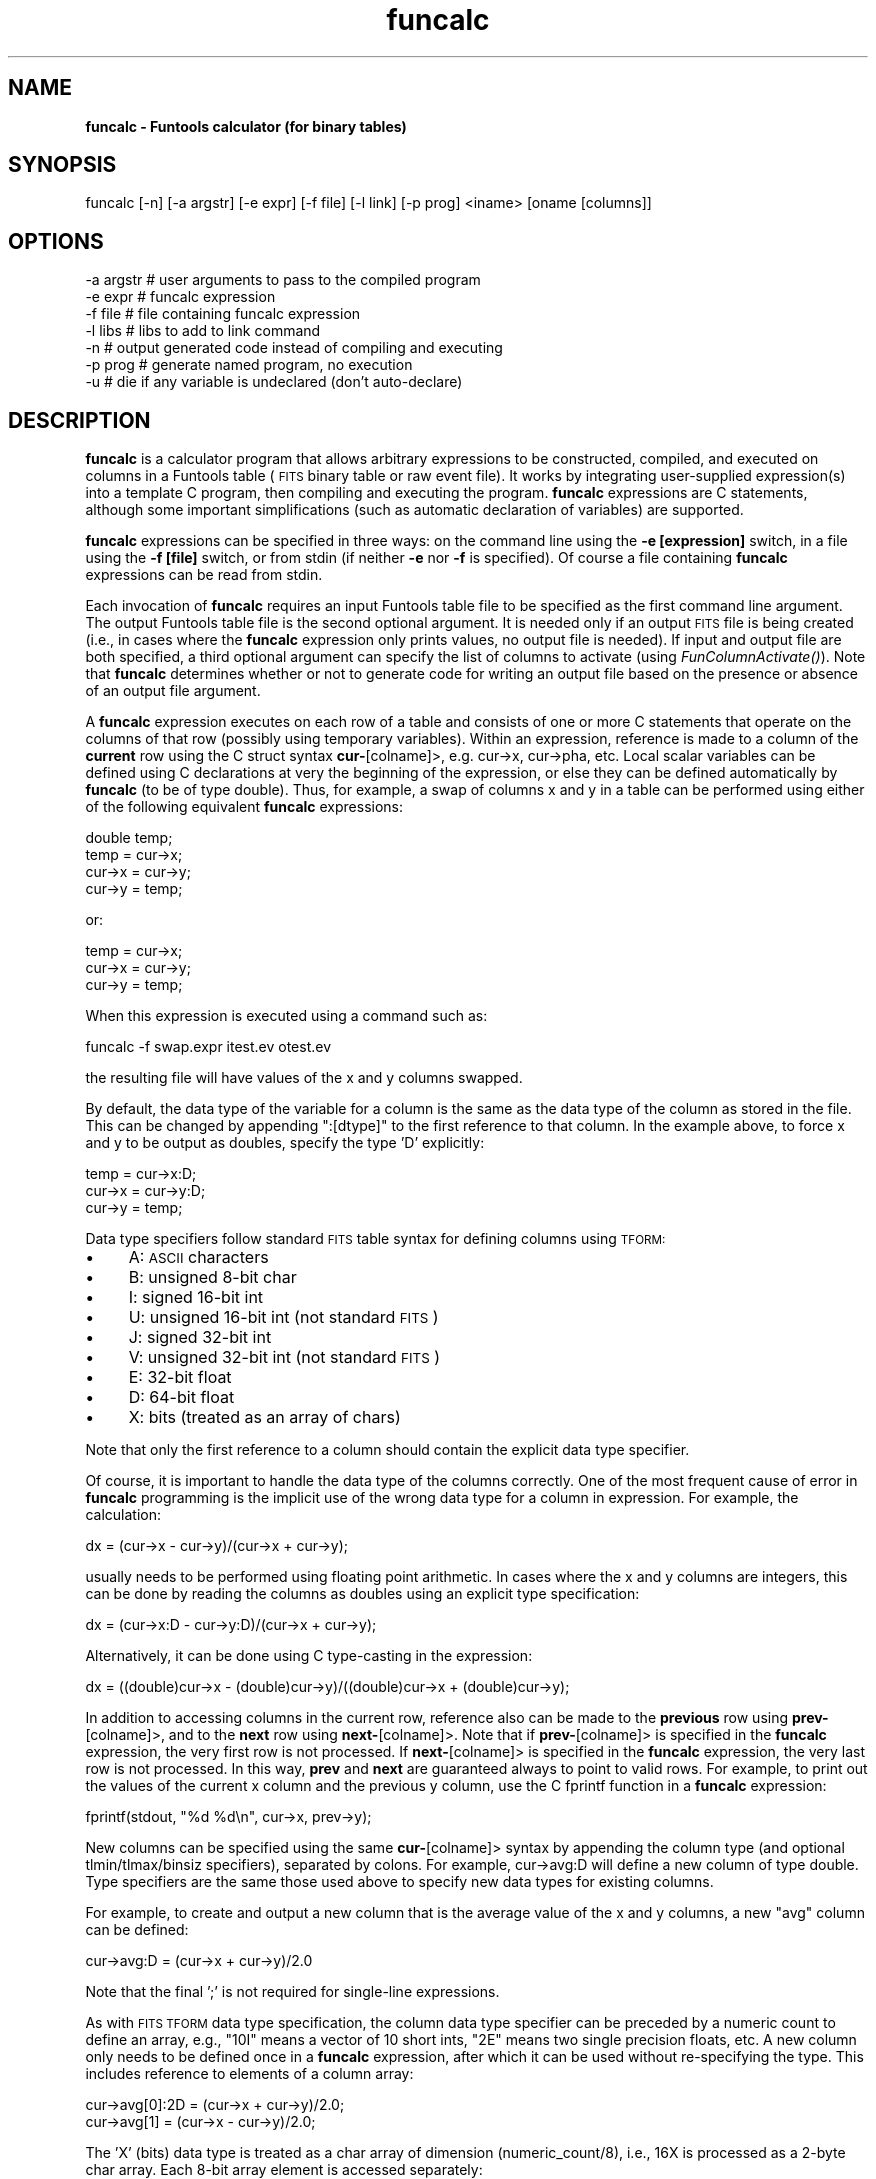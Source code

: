 .\" Automatically generated by Pod::Man v1.37, Pod::Parser v1.32
.\"
.\" Standard preamble:
.\" ========================================================================
.de Sh \" Subsection heading
.br
.if t .Sp
.ne 5
.PP
\fB\\$1\fR
.PP
..
.de Sp \" Vertical space (when we can't use .PP)
.if t .sp .5v
.if n .sp
..
.de Vb \" Begin verbatim text
.ft CW
.nf
.ne \\$1
..
.de Ve \" End verbatim text
.ft R
.fi
..
.\" Set up some character translations and predefined strings.  \*(-- will
.\" give an unbreakable dash, \*(PI will give pi, \*(L" will give a left
.\" double quote, and \*(R" will give a right double quote.  | will give a
.\" real vertical bar.  \*(C+ will give a nicer C++.  Capital omega is used to
.\" do unbreakable dashes and therefore won't be available.  \*(C` and \*(C'
.\" expand to `' in nroff, nothing in troff, for use with C<>.
.tr \(*W-|\(bv\*(Tr
.ds C+ C\v'-.1v'\h'-1p'\s-2+\h'-1p'+\s0\v'.1v'\h'-1p'
.ie n \{\
.    ds -- \(*W-
.    ds PI pi
.    if (\n(.H=4u)&(1m=24u) .ds -- \(*W\h'-12u'\(*W\h'-12u'-\" diablo 10 pitch
.    if (\n(.H=4u)&(1m=20u) .ds -- \(*W\h'-12u'\(*W\h'-8u'-\"  diablo 12 pitch
.    ds L" ""
.    ds R" ""
.    ds C` ""
.    ds C' ""
'br\}
.el\{\
.    ds -- \|\(em\|
.    ds PI \(*p
.    ds L" ``
.    ds R" ''
'br\}
.\"
.\" If the F register is turned on, we'll generate index entries on stderr for
.\" titles (.TH), headers (.SH), subsections (.Sh), items (.Ip), and index
.\" entries marked with X<> in POD.  Of course, you'll have to process the
.\" output yourself in some meaningful fashion.
.if \nF \{\
.    de IX
.    tm Index:\\$1\t\\n%\t"\\$2"
..
.    nr % 0
.    rr F
.\}
.\"
.\" For nroff, turn off justification.  Always turn off hyphenation; it makes
.\" way too many mistakes in technical documents.
.hy 0
.if n .na
.\"
.\" Accent mark definitions (@(#)ms.acc 1.5 88/02/08 SMI; from UCB 4.2).
.\" Fear.  Run.  Save yourself.  No user-serviceable parts.
.    \" fudge factors for nroff and troff
.if n \{\
.    ds #H 0
.    ds #V .8m
.    ds #F .3m
.    ds #[ \f1
.    ds #] \fP
.\}
.if t \{\
.    ds #H ((1u-(\\\\n(.fu%2u))*.13m)
.    ds #V .6m
.    ds #F 0
.    ds #[ \&
.    ds #] \&
.\}
.    \" simple accents for nroff and troff
.if n \{\
.    ds ' \&
.    ds ` \&
.    ds ^ \&
.    ds , \&
.    ds ~ ~
.    ds /
.\}
.if t \{\
.    ds ' \\k:\h'-(\\n(.wu*8/10-\*(#H)'\'\h"|\\n:u"
.    ds ` \\k:\h'-(\\n(.wu*8/10-\*(#H)'\`\h'|\\n:u'
.    ds ^ \\k:\h'-(\\n(.wu*10/11-\*(#H)'^\h'|\\n:u'
.    ds , \\k:\h'-(\\n(.wu*8/10)',\h'|\\n:u'
.    ds ~ \\k:\h'-(\\n(.wu-\*(#H-.1m)'~\h'|\\n:u'
.    ds / \\k:\h'-(\\n(.wu*8/10-\*(#H)'\z\(sl\h'|\\n:u'
.\}
.    \" troff and (daisy-wheel) nroff accents
.ds : \\k:\h'-(\\n(.wu*8/10-\*(#H+.1m+\*(#F)'\v'-\*(#V'\z.\h'.2m+\*(#F'.\h'|\\n:u'\v'\*(#V'
.ds 8 \h'\*(#H'\(*b\h'-\*(#H'
.ds o \\k:\h'-(\\n(.wu+\w'\(de'u-\*(#H)/2u'\v'-.3n'\*(#[\z\(de\v'.3n'\h'|\\n:u'\*(#]
.ds d- \h'\*(#H'\(pd\h'-\w'~'u'\v'-.25m'\f2\(hy\fP\v'.25m'\h'-\*(#H'
.ds D- D\\k:\h'-\w'D'u'\v'-.11m'\z\(hy\v'.11m'\h'|\\n:u'
.ds th \*(#[\v'.3m'\s+1I\s-1\v'-.3m'\h'-(\w'I'u*2/3)'\s-1o\s+1\*(#]
.ds Th \*(#[\s+2I\s-2\h'-\w'I'u*3/5'\v'-.3m'o\v'.3m'\*(#]
.ds ae a\h'-(\w'a'u*4/10)'e
.ds Ae A\h'-(\w'A'u*4/10)'E
.    \" corrections for vroff
.if v .ds ~ \\k:\h'-(\\n(.wu*9/10-\*(#H)'\s-2\u~\d\s+2\h'|\\n:u'
.if v .ds ^ \\k:\h'-(\\n(.wu*10/11-\*(#H)'\v'-.4m'^\v'.4m'\h'|\\n:u'
.    \" for low resolution devices (crt and lpr)
.if \n(.H>23 .if \n(.V>19 \
\{\
.    ds : e
.    ds 8 ss
.    ds o a
.    ds d- d\h'-1'\(ga
.    ds D- D\h'-1'\(hy
.    ds th \o'bp'
.    ds Th \o'LP'
.    ds ae ae
.    ds Ae AE
.\}
.rm #[ #] #H #V #F C
.\" ========================================================================
.\"
.IX Title "funcalc 1"
.TH funcalc 1 "April 14, 2011" "version 1.4.5" "SAORD Documentation"
.SH "NAME"
\&\fBfuncalc \- Funtools calculator (for binary tables)\fR
.SH "SYNOPSIS"
.IX Header "SYNOPSIS"
funcalc [\-n] [\-a argstr] [\-e expr] [\-f file] [\-l link] [\-p prog] <iname> [oname [columns]]
.SH "OPTIONS"
.IX Header "OPTIONS"
.Vb 7
\&  -a argstr    # user arguments to pass to the compiled program
\&  -e expr      # funcalc expression
\&  -f file      # file containing funcalc expression
\&  -l libs      # libs to add to link command  
\&  -n           # output generated code instead of compiling and executing
\&  -p prog      # generate named program, no execution
\&  -u           # die if any variable is undeclared (don't auto-declare)
.Ve
.SH "DESCRIPTION"
.IX Header "DESCRIPTION"
\&\fBfuncalc\fR is a calculator program that allows arbitrary
expressions to be constructed, compiled, and executed on columns in a
Funtools table (\s-1FITS\s0 binary table or raw event file). It works by
integrating user-supplied expression(s) into a template C program,
then compiling and executing the program. \fBfuncalc\fR expressions
are C statements, although some important simplifications (such
as automatic declaration of variables) are supported.
.PP
\&\fBfuncalc\fR expressions can be specified in three ways: on the
command line using the \fB\-e [expression]\fR switch, in a file using
the \fB\-f [file]\fR switch, or from stdin (if neither \fB\-e\fR nor
\&\fB\-f\fR is specified). Of course a file containing \fBfuncalc\fR
expressions can be read from stdin.
.PP
Each invocation of \fBfuncalc\fR requires an input Funtools table
file to be specified as the first command line argument.  The output
Funtools table file is the second optional argument. It is needed only
if an output \s-1FITS\s0 file is being created (i.e., in cases where the
\&\fBfuncalc\fR expression only prints values, no output file is
needed). If input and output file are both specified, a third optional
argument can specify the list of columns to activate (using 
\&\fIFunColumnActivate()\fR).  Note
that \fBfuncalc\fR determines whether or not to generate code for
writing an output file based on the presence or absence of an
output file argument.
.PP
A \fBfuncalc\fR expression executes on each row of a table and
consists of one or more C statements that operate on the columns of
that row (possibly using temporary variables).  Within an expression,
reference is made to a column of the \fBcurrent\fR row using the C
struct syntax \fBcur\-\fR[colname]>, e.g. cur\->x, cur\->pha, etc.
Local scalar variables can be defined using C declarations at very the
beginning of the expression, or else they can be defined automatically
by \fBfuncalc\fR (to be of type double). Thus, for example, a swap of
columns x and y in a table can be performed using either of the
following equivalent \fBfuncalc\fR expressions:
.PP
.Vb 4
\&  double temp;
\&  temp = cur->x;
\&  cur->x = cur->y;
\&  cur->y = temp;
.Ve
.PP
or:
.PP
.Vb 3
\&  temp = cur->x;
\&  cur->x = cur->y;
\&  cur->y = temp;
.Ve
.PP
When this expression is executed using a command such as:
.PP
.Vb 1
\&  funcalc -f swap.expr itest.ev otest.ev
.Ve
.PP
the resulting file will have values of the x and y columns swapped.
.PP
By default, the data type of the variable for a column is the same as
the data type of the column as stored in the file. This can be changed
by appending \*(L":[dtype]\*(R" to the first reference to that column. In the
example above, to force x and y to be output as doubles, specify the
type 'D' explicitly:
.PP
.Vb 3
\&  temp = cur->x:D;
\&  cur->x = cur->y:D;
\&  cur->y = temp;
.Ve
.PP
Data type specifiers follow standard \s-1FITS\s0 table syntax for defining
columns using \s-1TFORM:\s0
.IP "\(bu" 4
A: \s-1ASCII\s0 characters
.IP "\(bu" 4
B: unsigned 8\-bit char
.IP "\(bu" 4
I: signed 16\-bit int
.IP "\(bu" 4
U: unsigned 16\-bit int (not standard \s-1FITS\s0)
.IP "\(bu" 4
J: signed 32\-bit int
.IP "\(bu" 4
V: unsigned 32\-bit int (not standard \s-1FITS\s0)
.IP "\(bu" 4
E: 32\-bit float
.IP "\(bu" 4
D: 64\-bit float
.IP "\(bu" 4
X: bits (treated as an array of chars)
.PP
Note that only the first reference to a column should contain the
explicit data type specifier.
.PP
Of course, it is important to handle the data type of the columns
correctly.  One of the most frequent cause of error in \fBfuncalc\fR
programming is the implicit use of the wrong data type for a column in
expression.  For example, the calculation:
.PP
.Vb 1
\&  dx = (cur->x - cur->y)/(cur->x + cur->y);
.Ve
.PP
usually needs to be performed using floating point arithmetic. In
cases where the x and y columns are integers, this can be done by
reading the columns as doubles using an explicit type specification:
.PP
.Vb 1
\&  dx = (cur->x:D - cur->y:D)/(cur->x + cur->y);
.Ve
.PP
Alternatively, it can be done using C type-casting in the expression:
.PP
.Vb 1
\&  dx = ((double)cur->x - (double)cur->y)/((double)cur->x + (double)cur->y);
.Ve
.PP
In addition to accessing columns in the current row, reference also
can be made to the \fBprevious\fR row using \fBprev\-\fR[colname]>,
and to the \fBnext\fR row using \fBnext\-\fR[colname]>.  Note that if
\&\fBprev\-\fR[colname]> is specified in the \fBfuncalc\fR
expression, the very first row is not processed.  If
\&\fBnext\-\fR[colname]> is specified in the \fBfuncalc\fR
expression, the very last row is not processed. In this way,
\&\fBprev\fR and \fBnext\fR are guaranteed always to point to valid
rows.  For example, to print out the values of the current x column
and the previous y column, use the C fprintf function in a
\&\fBfuncalc\fR expression:
.PP
.Vb 1
\&  fprintf(stdout, "%d %d\en", cur->x, prev->y);
.Ve
.PP
New columns can be specified using the same \fBcur\-\fR[colname]>
syntax by appending the column type (and optional tlmin/tlmax/binsiz
specifiers), separated by colons. For example, cur\->avg:D will define
a new column of type double. Type specifiers are the same those
used above to specify new data types for existing columns.
.PP
For example, to create and output a new column that is the average value of the
x and y columns, a new \*(L"avg\*(R" column can be defined:
.PP
.Vb 1
\&  cur->avg:D = (cur->x + cur->y)/2.0
.Ve
.PP
Note that the final ';' is not required for single-line expressions.
.PP
As with \s-1FITS\s0 \s-1TFORM\s0 data type specification, the column data type
specifier can be preceded by a numeric count to define an array, e.g.,
\&\*(L"10I\*(R" means a vector of 10 short ints, \*(L"2E\*(R" means two single precision
floats, etc.  A new column only needs to be defined once in a
\&\fBfuncalc\fR expression, after which it can be used without
re-specifying the type. This includes reference to elements of a
column array:
.PP
.Vb 2
\&  cur->avg[0]:2D = (cur->x + cur->y)/2.0;
\&  cur->avg[1] = (cur->x - cur->y)/2.0;
.Ve
.PP
The 'X' (bits) data type is treated as a char array of dimension
(numeric_count/8), i.e., 16X is processed as a 2\-byte char array. Each
8\-bit array element is accessed separately:
.PP
.Vb 2
\&  cur->stat[0]:16X  = 1;
\&  cur->stat[1]      = 2;
.Ve
.PP
Here, a 16\-bit column is created with the \s-1MSB\s0 is set to 1 and the \s-1LSB\s0 set to 2.
.PP
By default, all processed rows are written to the specified output
file. If you want to skip writing certain rows, simply execute the C
\&\*(L"continue\*(R" statement at the end of the \fBfuncalc\fR expression,
since the writing of the row is performed immediately after the
expression is executed. For example, to skip writing rows whose
average is the same as the current x value:
.PP
.Vb 4
\&  cur->avg[0]:2D = (cur->x + cur->y)/2.0;
\&  cur->avg[1] = (cur->x - cur->y)/2.0;
\&  if( cur->avg[0] == cur->x )
\&    continue;
.Ve
.PP
If no output file argument is specified on the \fBfuncalc\fR command
line, no output file is opened and no rows are written. This is useful
in expressions that simply print output results instead of generating
a new file:
.PP
.Vb 5
\&  fpv = (cur->av3:D-cur->av1:D)/(cur->av1+cur->av2:D+cur->av3);
\&  fbv =  cur->av2/(cur->av1+cur->av2+cur->av3);
\&  fpu = ((double)cur->au3-cur->au1)/((double)cur->au1+cur->au2+cur->au3);
\&  fbu =  cur->au2/(double)(cur->au1+cur->au2+cur->au3);
\&  fprintf(stdout, "%f\et%f\et%f\et%f\en", fpv, fbv, fpu, fbu);
.Ve
.PP
In the above example, we use both explicit type specification
(for \*(L"av\*(R" columns) and type casting (for \*(L"au\*(R" columns) to ensure that
all operations are performed in double precision.
.PP
When an output file is specified, the selected input table is
processed and output rows are copied to the output file.  Note that
the output file can be specified as \*(L"stdout\*(R" in order to write the
output rows to the standard output.  If the output file argument is
passed, an optional third argument also can be passed to specify which
columns to process.
.PP
In a \s-1FITS\s0 binary table, it sometimes is desirable to copy all of the
other \s-1FITS\s0 extensions to the output file as well. This can be done by
appending a '+' sign to the name of the extension in the input file
name. See \fBfuntable\fR for a related example.
.PP
\&\fBfuncalc\fR works by integrating the user-specified expression
into a template C program called tabcalc.c.
The completed program then is compiled and executed. Variable
declarations that begin the \fBfuncalc\fR expression are placed in
the local declaration section of the template main program.  All other
lines are placed in the template main program's inner processing
loop. Other details of program generation are handled
automatically. For example, column specifiers are analyzed to build a
C struct for processing rows, which is passed to 
\&\fIFunColumnSelect()\fR and used
in \fIFunTableRowGet()\fR.  If
an unknown variable is used in the expression, resulting in a
compilation error, the program build is retried after defining the
unknown variable to be of type double.
.PP
Normally, \fBfuncalc\fR expression code is added to
\&\fBfuncalc\fR row processing loop. It is possible to add code
to other parts of the program by placing this code inside
special directives of the form:
.PP
.Vb 3
\&  [directive name]
\&    ... code goes here ...
\&  end
.Ve
.PP
The directives are:
.IP "\(bu" 4
\&\fBglobal\fR add code and declarations in global space, before the main routine.
.IP "\(bu" 4
\&\fBlocal\fR add declarations (and code) just after the local declarations in
main
.IP "\(bu" 4
\&\fBbefore\fR add code just before entering the main row processing loop
.IP "\(bu" 4
\&\fBafter\fR add code just after exiting the main row processing loop
.PP
Thus, the following \fBfuncalc\fR expression will declare global
variables and make subroutine calls just before and just after the
main processing loop:
.PP
.Vb 16
\&  global
\&    double v1, v2;
\&    double init(void);
\&    double finish(double v);
\&  end
\&  before
\&    v1  = init();
\&  end
\&  ... process rows, with calculations using v1 ...
\&  after
\&    v2 = finish(v1);
\&    if( v2 < 0.0 ){
\&      fprintf(stderr, "processing failed %g -> %g\en", v1, v2);
\&      exit(1);
\&    }
\&  end
.Ve
.PP
Routines such as \fIinit()\fR and \fIfinish()\fR above are passed to the generated
program for linking using the \fB\-l [link directives ...]\fR
switch. The string specified by this switch will be added to the link
line used to build the program (before the funtools library). For
example, assuming that \fIinit()\fR and \fIfinish()\fR are in the library
libmysubs.a in the /opt/special/lib directory, use:
.PP
.Vb 1
\&  funcalc  -l "-L/opt/special/lib -lmysubs" ...
.Ve
.PP
User arguments can be passed to a compiled funcalc program using a string
argument to the \*(L"\-a\*(R" switch.  The string should contain all of the
user arguments. For example, to pass the integers 1 and 2, use:
.PP
.Vb 1
\&  funcalc -a "1 2" ...
.Ve
.PP
The arguments are stored in an internal array and are accessed as
strings via the \s-1ARGV\s0(n) macro.  For example, consider the following
expression:
.PP
.Vb 3
\&  local
\&    int pmin, pmax;
\&  end
.Ve
.PP
.Vb 4
\&  before
\&    pmin=atoi(ARGV(0));
\&    pmax=atoi(ARGV(1));
\&  end
.Ve
.PP
.Vb 2
\&  if( (cur->pha >= pmin) && (cur->pha <= pmax) )
\&    fprintf(stderr, "%d %d %d\en", cur->x, cur->y, cur->pha);
.Ve
.PP
This expression will print out x, y, and pha values for all rows in which
the pha value is between the two user-input values:
.PP
.Vb 6
\&  funcalc -a '1 12' -f foo snr.ev'[cir 512 512 .1]'
\&  512 512 6
\&  512 512 8
\&  512 512 5
\&  512 512 5
\&  512 512 8
.Ve
.PP
.Vb 4
\&  funcalc -a '5 6' -f foo snr.ev'[cir 512 512 .1]'
\&  512 512 6
\&  512 512 5
\&  512 512 5
.Ve
.PP
Note that it is the user's responsibility to ensure that the correct
number of arguments are passed. The \s-1ARGV\s0(n) macro returns a \s-1NULL\s0 if a
requested argument is outside the limits of the actual number of args,
usually resulting in a \s-1SEGV\s0 if processed blindly.  To check the
argument count, use the \s-1ARGC\s0 macro:
.PP
.Vb 4
\&  local
\&    long int seed=1;
\&    double limit=0.8;
\&  end
.Ve
.PP
.Vb 5
\&  before
\&    if( ARGC >= 1 ) seed = atol(ARGV(0));
\&    if( ARGC >= 2 ) limit = atof(ARGV(1));
\&    srand48(seed);
\&  end
.Ve
.PP
.Vb 1
\&  if ( drand48() > limit ) continue;
.Ve
.PP
The macro \s-1WRITE_ROW\s0 expands to the \fIFunTableRowPut()\fR call that writes
the current row. It can be used to write the row more than once.  In
addition, the macro \s-1NROW\s0 expands to the row number currently being
processed. Use of these two macros is shown in the following example:
.PP
.Vb 7
\&  if( cur->pha:I == cur->pi:I ) continue;
\&  a = cur->pha;
\&  cur->pha = cur->pi;
\&  cur->pi = a;
\&  cur->AVG:E  = (cur->pha+cur->pi)/2.0;
\&  cur->NR:I = NROW;
\&  if( NROW < 10 ) WRITE_ROW;
.Ve
.PP
If the \fB\-p [prog]\fR switch is specified, the expression is not
executed. Rather, the generated executable is saved with the specified
program name for later use.
.PP
If the \fB\-n\fR switch is specified, the expression is not
executed. Rather, the generated code is written to stdout. This is
especially useful if you want to generate a skeleton file and add your
own code, or if you need to check compilation errors. Note that the
comment at the start of the output gives the compiler command needed
to build the program on that platform. (The command can change from
platform to platform because of the use of different libraries,
compiler switches, etc.)
.PP
As mentioned previously, \fBfuncalc\fR will declare a scalar
variable automatically (as a double) if that variable has been used
but not declared.  This facility is implemented using a sed script
named funcalc.sed, which processes the
compiler output to sense an undeclared variable error.  This script
has been seeded with the appropriate error information for gcc, and for
cc on Solaris, DecAlpha, and \s-1SGI\s0 platforms. If you find that automatic
declaration of scalars is not working on your platform, check this sed
script; it might be necessary to add to or edit some of the error
messages it senses.
.PP
In order to keep the lexical analysis of \fBfuncalc\fR expressions
(reasonably) simple, we chose to accept some limitations on how
accurately C comments, spaces, and new-lines are placed in the
generated program. In particular, comments associated with local
variables declared at the beginning of an expression (i.e., not in a
\&\fBlocal...end\fR block) will usually end up in the inner loop, not
with the local declarations:
.PP
.Vb 8
\&  /* this comment will end up in the wrong place (i.e, inner loop) */
\&  double a; /* also in wrong place */
\&  /* this will be in the the right place (inner loop) */
\&  if( cur->x:D == cur->y:D ) continue; /* also in right place */
\&  a = cur->x;
\&  cur->x = cur->y;
\&  cur->y = a;
\&  cur->avg:E  = (cur->x+cur->y)/2.0;
.Ve
.PP
Similarly, spaces and new-lines sometimes are omitted or added in a
seemingly arbitrary manner. Of course, none of these stylistic
blemishes affect the correctness of the generated code.
.PP
Because \fBfuncalc\fR must analyze the user expression using the data
file(s) passed on the command line, the input file(s) must be opened
and read twice: once during program generation and once during
execution. As a result, it is not possible to use stdin for the
input file: \fBfuncalc\fR cannot be used as a filter. We will
consider removing this restriction at a later time.
.PP
Along with C comments, \fBfuncalc\fR expressions can have one-line
internal comments that are not passed on to the generated C
program. These internal comment start with the \fB#\fR character and
continue up to the new\-line:
.PP
.Vb 7
\&  double a; # this is not passed to the generated C file
\&  # nor is this
\&  a = cur->x;
\&  cur->x = cur->y;
\&  cur->y = a;
\&  /* this comment is passed to the C file */
\&  cur->avg:E  = (cur->x+cur->y)/2.0;
.Ve
.PP
As previously mentioned, input columns normally are identified by
their being used within the inner event loop. There are rare cases
where you might want to read a column and process it outside the main
loop. For example, qsort might use a column in its sort comparison
routine that is not processed inside the inner loop (and therefore not
implicitly specified as a column to be read).  To ensure that such a
column is read by the event loop, use the \fBexplicit\fR keyword.
The arguments to this keyword specify columns that should be read into
the input record structure even though they are not mentioned in the
inner loop. For example:
.PP
.Vb 1
\&  explicit pi pha
.Ve
.PP
will ensure that the pi and pha columns are read for each row,
even if they are not processed in the inner event loop. The \fBexplicit\fR
statement can be placed anywhere.
.PP
Finally, note that \fBfuncalc\fR currently works on expressions
involving \s-1FITS\s0 binary tables and raw event files. We will consider
adding support for image expressions at a later point, if there is
demand for such support from the community.
.SH "SEE ALSO"
.IX Header "SEE ALSO"
See funtools(n) for a list of Funtools help pages
